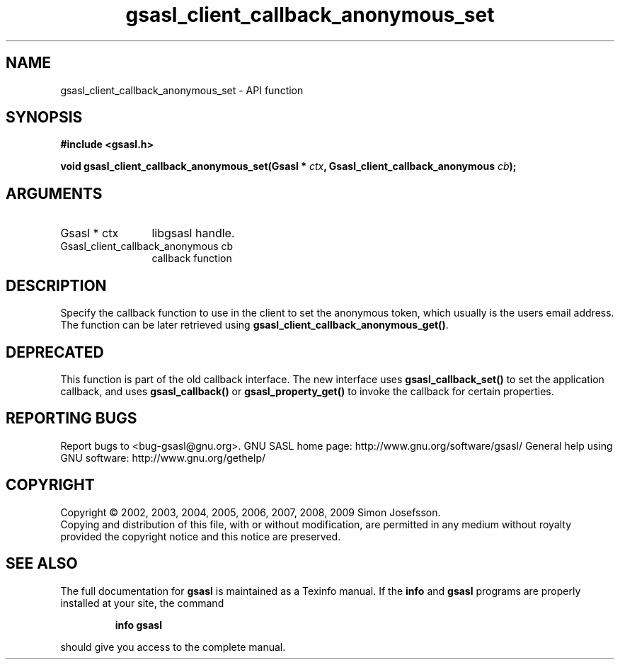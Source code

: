 .\" DO NOT MODIFY THIS FILE!  It was generated by gdoc.
.TH "gsasl_client_callback_anonymous_set" 3 "1.4.4" "gsasl" "gsasl"
.SH NAME
gsasl_client_callback_anonymous_set \- API function
.SH SYNOPSIS
.B #include <gsasl.h>
.sp
.BI "void gsasl_client_callback_anonymous_set(Gsasl * " ctx ", Gsasl_client_callback_anonymous " cb ");"
.SH ARGUMENTS
.IP "Gsasl * ctx" 12
libgsasl handle.
.IP "Gsasl_client_callback_anonymous cb" 12
callback function
.SH "DESCRIPTION"
Specify the callback function to use in the client to set the
anonymous token, which usually is the users email address.  The
function can be later retrieved using
\fBgsasl_client_callback_anonymous_get()\fP.
.SH "DEPRECATED"
This function is part of the old callback interface.
The new interface uses \fBgsasl_callback_set()\fP to set the application
callback, and uses \fBgsasl_callback()\fP or \fBgsasl_property_get()\fP to
invoke the callback for certain properties.
.SH "REPORTING BUGS"
Report bugs to <bug-gsasl@gnu.org>.
GNU SASL home page: http://www.gnu.org/software/gsasl/
General help using GNU software: http://www.gnu.org/gethelp/
.SH COPYRIGHT
Copyright \(co 2002, 2003, 2004, 2005, 2006, 2007, 2008, 2009 Simon Josefsson.
.br
Copying and distribution of this file, with or without modification,
are permitted in any medium without royalty provided the copyright
notice and this notice are preserved.
.SH "SEE ALSO"
The full documentation for
.B gsasl
is maintained as a Texinfo manual.  If the
.B info
and
.B gsasl
programs are properly installed at your site, the command
.IP
.B info gsasl
.PP
should give you access to the complete manual.
